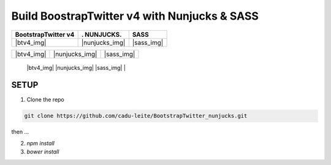 *********************************************
Build BoostrapTwitter v4 with Nunjucks & SASS
*********************************************


.. |btv4_img| image:: https://github.com/cadu-leite/BootstrapTwitter_nunjucks/blob/master/docs/imgs/logos/bst_v4.png
        :alt:  printscreens images
        :width: 100%
        :align: center

.. |nunjucks_img| image:: https://github.com/cadu-leite/BootstrapTwitter_nunjucks/blob/master/docs/imgs/logos/nunjucks.png
        :alt:  printscreens images
        :width: 100%
        :align: center

.. |sass_img| image:: https://github.com/cadu-leite/BootstrapTwitter_nunjucks/blob/master/docs/imgs/logos/sass.png
        :alt:  printscreens images
        :width: 100%
        :align: center




+---------------------+----------------+--------------+
| BootstrapTwitter v4 |.   NUNJUCKS.   | SASS         |
+=====================+================+==============+
|  |btv4_img|         | |nunjucks_img| |  |sass_img|  |
+---------------------+----------------+--------------+


+-------------+-----------------+-------------+
| |btv4_img|  | |nunjucks_img|  | |sass_img|  |
+-------------+-----------------+-------------+


 |btv4_img|   |nunjucks_img|  |sass_img|  |


.. image:: https://github.com/cadu-leite/BootstrapTwitter_nunjucks/blob/master/docs/imgs/printscreens/ps_all.png
        :alt:  printscreens images
        :width: 100%
        :align: center


SETUP
-----

1. Clone  the repo

.. code-block:: bash

    git clone https://github.com/cadu-leite/BootstrapTwitter_nunjucks.git


then ...


2. `npm install`
3. `bower install`

